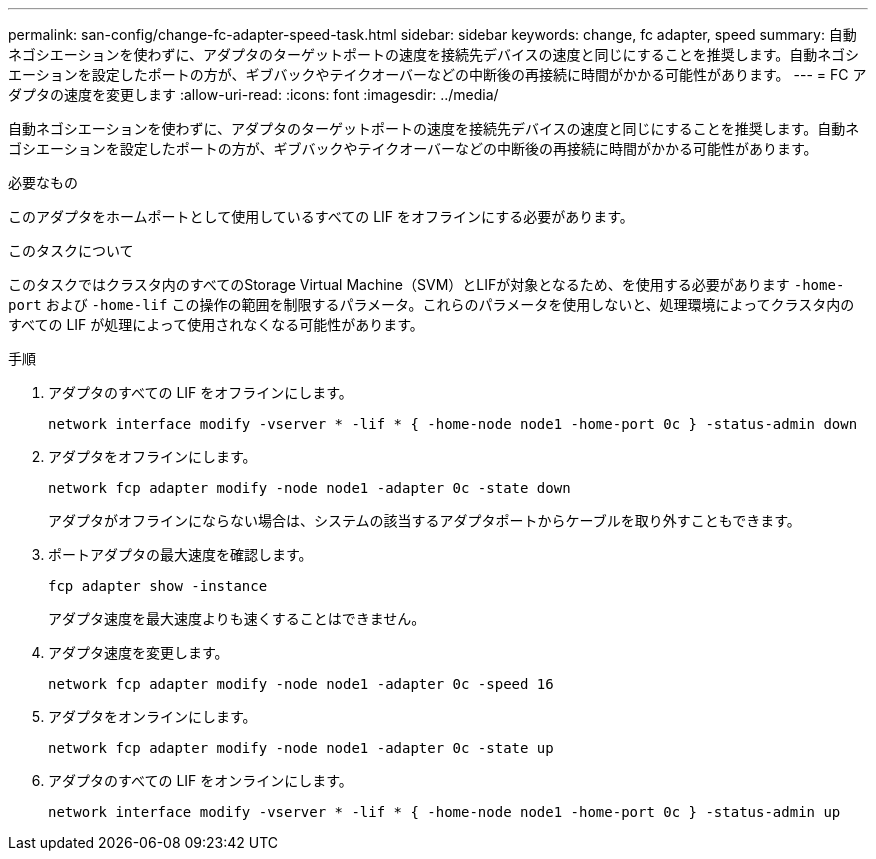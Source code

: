 ---
permalink: san-config/change-fc-adapter-speed-task.html 
sidebar: sidebar 
keywords: change, fc adapter, speed 
summary: 自動ネゴシエーションを使わずに、アダプタのターゲットポートの速度を接続先デバイスの速度と同じにすることを推奨します。自動ネゴシエーションを設定したポートの方が、ギブバックやテイクオーバーなどの中断後の再接続に時間がかかる可能性があります。 
---
= FC アダプタの速度を変更します
:allow-uri-read: 
:icons: font
:imagesdir: ../media/


[role="lead"]
自動ネゴシエーションを使わずに、アダプタのターゲットポートの速度を接続先デバイスの速度と同じにすることを推奨します。自動ネゴシエーションを設定したポートの方が、ギブバックやテイクオーバーなどの中断後の再接続に時間がかかる可能性があります。

.必要なもの
このアダプタをホームポートとして使用しているすべての LIF をオフラインにする必要があります。

.このタスクについて
このタスクではクラスタ内のすべてのStorage Virtual Machine（SVM）とLIFが対象となるため、を使用する必要があります `-home-port` および `-home-lif` この操作の範囲を制限するパラメータ。これらのパラメータを使用しないと、処理環境によってクラスタ内のすべての LIF が処理によって使用されなくなる可能性があります。

.手順
. アダプタのすべての LIF をオフラインにします。
+
`network interface modify -vserver * -lif * { -home-node node1 -home-port 0c } -status-admin down`

. アダプタをオフラインにします。
+
`network fcp adapter modify -node node1 -adapter 0c -state down`

+
アダプタがオフラインにならない場合は、システムの該当するアダプタポートからケーブルを取り外すこともできます。

. ポートアダプタの最大速度を確認します。
+
`fcp adapter show -instance`

+
アダプタ速度を最大速度よりも速くすることはできません。

. アダプタ速度を変更します。
+
`network fcp adapter modify -node node1 -adapter 0c -speed 16`

. アダプタをオンラインにします。
+
`network fcp adapter modify -node node1 -adapter 0c -state up`

. アダプタのすべての LIF をオンラインにします。
+
`network interface modify -vserver * -lif * { -home-node node1 -home-port 0c } -status-admin up`


